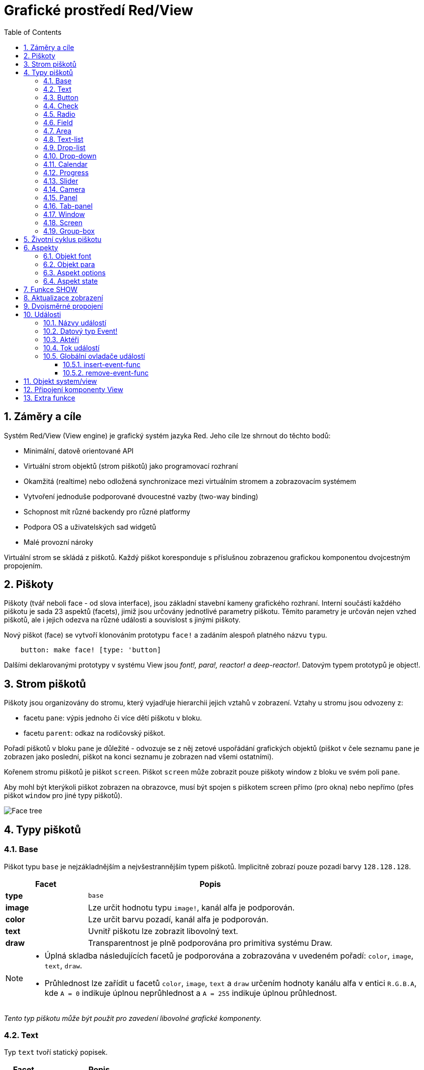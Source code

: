 = Grafické prostředí Red/View
:imagesdir: ../images
:toc:
:toclevels: 3
:numbered:

== Záměry a cíle

Systém Red/View (View engine) je grafický systém jazyka Red. Jeho cíle lze shrnout do těchto bodů:

* Minimální, datově orientované API
* Virtuální strom objektů (strom piškotů) jako programovací rozhraní
* Okamžitá (realtime) nebo odložená synchronizace mezi virtuálním stromem a zobrazovacím systémem
* Vytvoření jednoduše podporované dvoucestné vazby (two-way binding)
* Schopnost mít různé backendy pro různé platformy
* Podpora OS a uživatelských sad widgetů
* Malé provozní nároky

Virtuální strom se skládá z piškotů. Každý piškot koresponduje s příslušnou zobrazenou grafickou komponentou dvojcestným propojením.

== Piškoty

Piškoty (tvář neboli face - od slova interface), jsou základní stavební kameny grafického rozhraní.  Interní součástí každého piškotu je sada 23 aspektů (facets), jimiž jsou určovány jednotlivé parametry piškotu. Těmito parametry je určován nejen vzhed piškotů, ale i jejich odezva na různé události a souvislost s jinými piškoty.

Nový piškot (face) se vytvoří klonováním prototypu `face!` a zadáním  alespoň platného názvu `typu`.
```red
    button: make face! [type: 'button]
```
	
Dalšími deklarovanými prototypy v systému View jsou _font!,  para!, reactor! a deep-reactor!_. Datovým typem prototypů je object!. 

== Strom piškotů 

Piškoty jsou organizovány do stromu, který vyjadřuje hierarchii jejich vztahů v zobrazení. Vztahy u stromu jsou odvozeny z:

* facetu `pane`: výpis jednoho či více dětí piškotu v bloku.
* facetu `parent`: odkaz na rodičovský piškot.

Pořadí piškotů v bloku `pane` je důležité - odvozuje se z něj zetové uspořádání grafických objektů (piškot v čele seznamu `pane` je zobrazen jako poslední, piškot na konci seznamu je zobrazen nad všemi ostatními).

Kořenem stromu piškotů je piškot `screen`. Piškot `screen` může zobrazit pouze piškoty window z bloku ve svém poli `pane`.

Aby mohl být kterýkoli piškot zobrazen na obrazovce, musí být spojen s piškotem screen přímo (pro okna) nebo nepřímo (přes piškot `window` pro jiné typy piškotů).


image::face-tree.png[Face tree,align="center"]


== Typy piškotů 

=== Base 

Piškot typu `base` je nejzákladnějším a nejvšestrannějším typem piškotů. Implicitně zobrazí pouze pozadí barvy `128.128.128`.

[cols="1,3", options="header"]
|===

|Facet | Popis

|*type*	| `base`
|*image*	| Lze určit hodnotu typu `image!`, kanál alfa je podporován.
|*color*	| Lze určit barvu pozadí, kanál alfa je podporován.
|*text*     | Uvnitř piškotu lze zobrazit libovolný text.
|*draw*	    | Transparentnost je plně podporována pro primitiva systému Draw.
|===

[NOTE]
====
* Úplná skladba následujících facetů je podporována a zobrazována v uvedeném pořadí: `color`, `image`, `text`, `draw`.
* Průhlednost lze zařídit u facetů `color`, `image`, `text` a `draw` určením hodnoty kanálu alfa v entici `R.G.B.A`, kde `A = 0` indikuje úplnou neprůhlednost a `A = 255` indikuje úplnou průhlednost.

====

_Tento typ piškotu může být použit pro zavedení libovolné grafické komponenty._


=== Text 

Typ `text` tvoří statický popisek.

[cols="1,3", options="header"]
|===

|Facet | Popis
|*type*	| `'text`
|*text*	| Text popisku.
|*data*	| Hodnota, zobrazená jako text.
|*options*	| Podporovaná pole: `default`.
|===

Facet `data` je synchronizován v reálném čase s facetem `text` s použitím následujících pravidel:

* při změně facetu `text` je facet `data` nastaven na načítanou (`load`) hodnotu `text` nebo `none` nebo na `options/default`, je-li určeno
* při změně facetu `data` je facet `text` nastaven na utvářenou (`form`) hodnotu facetu `data`

Facet `options` přijímá následující vlastnosti:

* `default`: může být nastaven na libovolnou hodnotu, bude použit facetem `data`, vrací-li konverze facetu `text` hodnotu `none`, stejně jako u nenačítatelných řetězců.


=== Button 

Tento typ piškotu představuje jednoduché tlačítko.

[cols="1,4", options="header"]
|===
|Facet | Popis
|*type*	| `'button`
|*text*	| Popisek tlačítka.
|*image*	| Uvnitř tlačítka se zobrazí obrázek. Lze kombinovat s textem..
|===

[cols="1,1,3", options="header"]
|===
|Typ události | Ovladač | Popis
|*click*	| `on-click` | Spustí se při poklepu na tlačítko.
|===

'''

=== Check 

Tento typ představuje zatržítko s volitelným popiskem na levé či právé straně.

[cols="1,4", options="header"]
|===
|Facet | Popis
|*type*	| `'check`
|*text*	| Text popisku.
|*para*	| Pole `align` určuje, zda je text zobrazen na levé nebo pravé straně.
|*data*	| `true`:  zatrženo, `false`: nezatrženo (default).
|===

[cols="1,1,3", options="header"]
|===
|Event type | Ovladač | Popis
|*change* | `on-change` | Spustí se změnou stavu zatržení uživatelem.
|===

'''

=== Radio 

Tento typ představuje výběrové tlačítko s popiskem na levé či pravé straně. Ve skupině tlačítek na jednom panelu může být zvoleno pouze jedno tlačítko.

[cols="1,4", options="header"]
|===
|Facet | Popis
|*type*	| `'radio`
|*text*	| Text popisku.
|*para*	| Pole `align` určuje, zda je text zobrazen na levé (`left`) nebo pravé (`right`) straně.
|*data*	| `true`: vybráno, `false`: nevybráno (implicitní).
|===

[cols="1,1,3", options="header"]
|===
|Event type | Ovladač | Popis
|*change* | `on-change` | Spustí se změnou stavu po akci uživatele.

|===

'''

=== Field 

Tento typ představuje jednořádkové vstupní pole.

[cols="1,4", options="header"]
|===
|Facet | Popis
|*type*	| `'field`
|*text*	| Vkládaný text, hodnota read/write.
|*data*	| Hodnota, zobrazená jako text.
|*selected*|  Vybraný text (pair! none!).
|*options*	| Podporovaná pole: `default`.
|*flags*	| Zapnout či vypnout některé speciální vlastnosti polí (block!).
|===

Vybraný (`selected`) piškot řídí zvýraznění textu (read/write). Hodnota typu `pair!` označuje první a poslední vybraný znak. Hodnota `none` indikuje, že v poli není vybrán žádný text.

*Podporované flagy:*

* `no-border`: odstraní dekoraci okraje, vytvořenou výchozím frameworkem GUI.

* `password`: místo zadávaných znaků se zobrazují (\*).

Facet `data` je synchronizován v reálném čase s facetem `text` s použitím následujících pravidel:

* při změně facetu `text` je facet `data` nastaven na načítanou hodnotu `text` nebo `none` nebo na `options/default`, je-li určeno
* při změně facetu `data` je facet `text` nastaven na utvářenou hodnotu `data`

Facet `options` přijímá následující vlastnosti:

* `default`:  může být nastaven na libovolnou hodnotu, bude použit facetem `data`, vrací-li konverze facetu `text` hodnotu `none`, stejně jako u nenačítatelných řetězců.


[cols="1,1,3", options="header"]
|===

|Typ události | Ovladač | Popis
|*enter* | `on-enter` | Vyskytne se při každém stisku klávesnice Enter v poli.
|*change* | `on-change` | Vyskytne se při každém vložení hodnoty do pole.
|*select*| `on-select`| Vyskytne se při každém výběru textu myší nebo klávesnicí.
|*key* | `on-key` | Vyskytne se při každém stisku libovolné klávesnice v poli.
|===

'''

=== Area 

Tento typ představuje víceřádkové vstupní pole.

[cols="1,4", options="header"]
|===
|Facet | Popis
|*type*	| `'area`
|*text*	| Zadávaný text, hodnota read/write.
|*selected*| Vybraný text (pair! none!)
|*flags*| Zapnout či vypnout některé speciální vlastnosti (block!).
|===

Aspekt `selected` řídí zvýraznění textu (read/write). Hodnota typu `pair!` označuje první a poslední vybraný znak. Hodnota `none` indikuje, že v poli není vybrán žádný text.

*Podporované flagy:*

* `no-border`: odstraní dekoraci okraje, vytvořenou výchozím frameworkem GUI.

[NOTE]
====
* Může se objevit svislá posuvná lišta, jestliže oblast (area) nepojme všechny řádky textu (v budoucnu bude možné kontrolovat volbou `flags`).

====

[cols="1,1,2", options="header"]
|===
|Event type | Ovladač | Popis
|*change* | `on-change` | Vyskytne se při každém vložení hodnoty do oblasti.
|*select*| `on-select`| Vyskytne se po každém výběru textu myší nebo klávesnicí.
|*key*| `on-key`| Vyskytne se v dané oblasti při každém stisku klávesy.
|===


=== Text-list 

Tento typ představuje svislý seznam textových řetězců, zobrazený v pevném rámečku. Automaticky se objeví vertikální posuvník, jestliže se všechny řádky nevejdou do rámečku.

[cols="1,4", options="header"]
|===
|Facet | Popis
|*type*	| `'text-list`
|*data*	| Seznam zobrazovaných řetězců (block! hash!).
|*selected* | Index vybraného řetězce nebo hodnota none, není-li žádný vybrán (read/write).
|===

[cols="1,1,3", options="header"]
|===
|Event type | Ovladač | Popis
|*select* | `on-select` | Vyskytne se při výběru položky seznamu. Facet `selected` odkazuje na index starší vybrané položky.
|*change* | `on-change` | Vyskytne se po události `select`. Facet `selected` odkazuje na index nově vybrané položky.
|===

[NOTE]
====
* počet viditelných položek zatím nemůže být určen uživatelem.

====

'''

=== Drop-list 

Tento typ představuje vertikální seznam textových řetězců, zobrazený ve svinutelném rámečku. Automaticky se objeví svislý posuvník, přesahuje-li obsah velikost rámečku.

[cols="1,4", options="header"]
|===
|Facet | Popis
|*type*	| `'drop-list`
|*data*	| Seznam zobrazovaných řetězců (block! hash!).
|*selected* | Index vybraného řetězce nebo hodnota none, není-li žádný vybrán (read/write).
|===

Facet `data` přijímá libovolné hodnoty, avšak pouze hodnoty typu string jsou zařazeny do seznamu a zobrazeny. Neřetězcové hodnoty lze použít pro vytvoření asociativní řady (array) v níž řetězce slouží jako klíče. Facet `selected` je celočíselný index, počínající jedničkou, indikující pozici vybraného řetězce v seznamu, nikoliv ve facetu `data`.

*Podporované flagy:*

[NOTE, caption="Dosud nezavedeno"]
====
* `scrollable`: Ručně povolit vertikální scroll-bar.
====

[cols="1,1,3", options="header"]
|===
|Event type | Ovladač | Popis
|*select* | `on-select` | Vyskytne se při výběru položky v seznamu. Facet *selected* odkazuje na index starší vybrané položky.
|*change* | `on-change` | Vyskytne se po události `select`. Facet `selected` odkazuje na index nově vybrané položky.
|===

[NOTE]
====
* počet viditelných položek zatím nemůže být určen uživatelem.

====

'''

=== Drop-down 

Tento typ představuje editovatelné pole s vertikálním seznamem zobrazeným ve svinovacím rámečku. Automaticky se objeví svislý posuvník, překračuje-li obsah velikost rámečku.

[cols="1,4", options="header"]
|===
|Facet | Popis
|*type*	| `'drop-down`
|*data*	| Seznam zobrazovaných řetězců (block! hash!).
|*selected* | Index vybraného řetězce nebo hodnota none, není-li žádný vybrán (read/write).
|===

Facet `data` přijímá libovolné hodnoty avšak pouze hodnoty typu string jsou zařazeny do seznamu a zobrazeny. Neřetězcové hodnoty lze použít pro vytvoření asociativní řady, v níž řetězce slouží jako klíče. Facet `selected` je celočíselný index, počínající jedničkou, indikující pozici vybraného řetězce v seznamu.

*Podporované flagy:*

[NOTE, caption="Dosud nezavedeno"]

* `scrollable`: Ručně povolit vertikální scroll-bar.

[cols="1,1,3", options="header"]
|===
|Event type | Ovladač | Popis
|*select* | `on-select` | Vyskytne se při výběru položky v seznamu. Facet *selected* odkazuje na index starší vybrané položky.
|*change* | `on-change` | Vyskytne se po události `select`. Facet `selected` odkazuje na index nově vybrané položky.
|===

[NOTE]
====
* počet viditelných položek zatím nemůže být určen uživatelem

====

=== Calendar

Tento typ představuje měsíční Gregoriánský kalendář pro období od 1-Jan-1601 do 31-Dec-9999. 

[cols="1, 4", options="header"]
|===
|Facet| Description
|`type`| `'calendar`
|`data`| hodnota `date!`, která představuje vybraný den.
|===

[cols="1, 1, 3", options="header"]
|===
|Event type| Handler| Description
|`change`| `on-change`| Vyskytne se při výběru data v kalendáři.
|===

[NOTE]
====
* Implicitně je aspekt `data` nastaven na "dnes".
* hodnota `date!` nad nebo pod zadanými mezemi v kalendáři vybere minimální nebo maximální podporované datum.
====

=== Progress 

Tento typ představuje horizontální nebo vertikální průběhovou lištu.

[cols="1,4", options="header"]
|===
|Facet | Popis
|*type*	| `'progress`
|*data*	| Hodnota, představující průběh postupu (hodnota percent! nebo float!).
|===

[NOTE]
====
* Je-li pro zobrazení průběhu ve facetu `data` použita hodnota typu float, musí být v rozsahu od 0.0 do 1.0.

====


=== Slider 

Tento typ představuje kurzor, posuvný podél horizontální nebo vertikální osy.

[cols="1,4", options="header"]
|===
|Facet | Popis
|*type*	| `'slider`
|*data*	| Hodnota, představující pozici kurzoru (percent! nebo float!).
|===

[NOTE]
====
* Je-li pro zobrazení průběhu ve facetu `data` použita hodnota typu float, musí být v rozsahu od 0.0 do 1.0.

====


=== Camera 

Tento typ se používá k zobrazení "video camera feed".

[cols="1,4", options="header"]
|===
|Facet | Popis
|*type*	| `'camera`
|*data* 	| Seznam názvů kamer jako blok řetězců.
|*selected* | Vybraný název kamery ze seznamu `data`, s použitím celočíselného indexu. Nastaveno-li na `none`, není "camera feed" povolen.
|===

[NOTE]
====
* Facet `data` je implicitně nastaven na `none`. Během prvního volání je připraven seznam kamer k zobrazení v piškotu kamery.
* Je možné zachytit obsah piškotu kamery s použitím `to-image` na piškotu.

====


=== Panel 

Panel je kontejner pro další piškoty.

[cols="1,4", options="header"]
|===
|Facet | Popis
|*type*	| `'panel`
|*pane* 	| Blok dětských piškotů. Pořadí v bloku určuje jejich zetové pořadí při zobrazení.
|===

[NOTE]
====
* Souřadnice pro `offset` (odsazení) dětí jsou vztaženy k levému hornímu rohu rodiče.
* Piškoty dětí jsou vloženy do rámečku (frame) panelu.

====


=== Tab-panel 

Tab-panel je seznam karet (panelů), z nichž pouze jedna může být v daném okamžiku viditelná. Seznam názvů těchto karet je zobrazen jako "tabs" a používá se k přepínání mezi kartami.

[cols="1,4", options="header"]
|===
|Facet | Popis
|*type*	| `'tab-panel`
|*data*	| Blok názvů karet (hodnoty string).
|*pane* 	| Seznam panelů, odpovídající seznamu karet (block!).
|*selected* | Index vybraného panelu nebo hodnota none (integer!, read/write).
|===


[cols="1,1,3", options="header"]
|===
|Event type | Ovladač | Popis
|*change*	| on-change | Vyskytne se při výběru nové karty. Facet `event/picked` obsahuje index nově vybrané karty. Vlastnost `selected` je aktualizována ihned po této události.
|===

[NOTE]
====
* K řádnému zobrazení panelu s kartami je zapotřebí aby facety `data` i `pane` byly řádně vyplněny.
* Obsahuje-li facet `pane` víc panelů než zadaných karet, budou ignorovány.
* Při přidávání či odebírání karty musí být odpovídající panel rovněž přidán či odebrán v/ze seznamu `pane`.

====


=== Window 

Reprezentuje okno, zobrazené na monitoru počítače.

[cols="1,4", options="header"]
|===
|Facet | Popis
|*type*	| `'window`
|*text*	| Název okna (string!).
|*offset* | Odsazení okna od levého horního rohu obrazovky, nezahrnujíce v to dekoraci rámečku okna (pair!).
|*size*	| Velikost okna bez dekorací rámečku (pair!).
|*flags*	| Zapíná či vypíná některé speciální vlastnosti okna (block!).
|*menu*	| Zobrazí nabídkovou lištu v okně (block!).
|*pane* 	| Seznam piškotů, zobrazených uvnitř okna (block!).
|*selected* | Výběr piškotu, jež se stane nositelem zaměření (object!).
|===

*Podporované flagy:*

* `modal`: učiní okno modálním, zneplatňujíce všechna předtím otevřená okna
* `resize`: umožní změnu velikosti okna (implicitní je pevná velikost, nikoliv měnitelná).
* `no-title`: nezobrazovat název okna
* `no-border`: odebrat dekorace rámečku okna
* `no-min`: odebrat tlačítko 'minimalizovat' z přesuvné lišty okna
* `no-max`: odebrat tlačítko 'maximalizovat' z přesuvné lišty okna 
* `no-buttons`: odebrat všechna tlačítka z přesuvné lišty okna
* `popup`: alternativní menší dekorace rámečku (jen u Windows).

[NOTE]
====
* Použití klíčového slova `popup` na počátku bloku se specifikacemi menu vynutí implicitně kontextuální menu v okně namísto nabídkové lišty.

====


=== Screen 

Představuje grafickou zobrazovací jednotku, připojenou k počítači (obvykle monitor).  

[cols="1,4", options="header"]
|===
|Facet | Popis
|*type*	| `'screen`
|*size*	| Velikost zobrazení monitoru v pixelech. Nastaveno při startu prostředím View engine (pair!).
|*pane* 	| Seznam zobrazovaných oken na monitoru (block!).
|===

Všechny zobrazené piškoty oken musí být dětmi piškotu screen.


=== Group-box 

Group-box je kontejner pro jiné piškoty s viditelným rámečkem. _Tento dočasný formát bude odebrán až bude k dispozici podpora pro facet `edge`_.

[cols="1,4", options="header"]
|===
|Facet | Popis
|*type*	| `'group-box`
|*pane* 	| Blok s dětskými piškoty. Pořadí v bloku určuje zetové pořadí (z-order) při zobrazení.
|===

[NOTE]
====
* Souřadnice odsazení (offset) dětí jsou relativní k levému hornímu rohu group-boxu.
* Dětské piškoty jsou připojeny do rámečku group-boxu.

====


== Životní cyklus piškotu 

. Piškot (face) je vytvořen pomocí prototypu `face!`.
. Je vložen do stromu piškotů spojeného s piškotem screen. 
. Je zobrazen na monitoru příkazem `show`. 
.. v tomto okamžiku jsou přiděleny systémové zdroje 
.. blok `face/state` je nastaven.
. Odebráním piškotu z aspektu pane je odebrán ze zobrazení. 
. Vymizí-li odkazy na piškot, postará se garbage collector o uvolnění obsazených zdrojů.

[NOTE]
====
* U aplikací, hladových na zdroje, lze použít funkci `free` pro manuální uvolnění systémových zdrojů.

====

== Aspekty 

Pole piškotu zvané *facet* (aspekt) určuje jeho různé vlastnosti.

Seznam vytvořených aspektů:

[cols="1,1,1,1,4", options="header"]
|===

|Facet | Datatype | Povinné? | Použití | Popis

|*type*	| word!			| yes	|  all	| Interně používané pro ověření, že je objekt strukturován jako piškot.
|*offset*	| pair!			| yes	|  all	| Odsazení od piškotu rodiče vlevo nahoře.
|*size*	| pair!			| yes	|  all	| Velikost piškotu.
|*text*	| string!		| no	|  all	| Text, zobrazený v piškotu. Atributy textu jsou určeny facety `font` a `para`.
|*image*	| image!		| no	|  some	| Obraz na pozadí piškotu.
|*color*	| tuple!		| no	|  some	| Barva pozadí piškotu ve formátu R.G.B nebo R.G.B.A.
|*menu*	| block! 		| no	|  all	| Lišta nabídky (menu) nebo kontextuálního menu.
|*data*	| any-type!		| no	|  all	| Data o stavu piškotu a další relevantní informace.
|*enabled?*	| logic!		| yes	|  all	| Umožnit nebo znemožnit události vstupu v piškotu. 
|*visible?*	| logic!		| yes	|  all	| Zobrazit či skrýt piškot.
|*selected?*	| integer!, pair!, object! | no	|  some	| Index aktuálně vybraného elementu seznamu.
|*flags*	| block!, word!		| no	|  some	| Seznam speciálních klíčových slov, měnících zobrazení nebo chování piškotu.
|*options*	| block! 		| no	|  some	| Další vlastnosti piškotu ve formátu [name: value].
|*parent*	| object! 		| no	|  all	| Odkaz na rodičovský piškot (pokud existuje).
|*pane*	| block! 		| no	|  some	| Seznam dětí (child faces), zobrazených uvnitř piškotu.
|*state*	| block! 		| no	|  all	| Informace o interním stavu piškotu (používané pouze prostředím View engine).
|*rate*	| integer! time! | no	|  all	| Časovač piškotu. Periodicky spouští událost `time`. Celé číslo udává frekvenci v Hz, `time!` nastavuje interval a `none` činnost končí.
|*edge*	| object! 		| no	|  all	| _(vyhrazeno pro budoucí použití)_
|*para*	| object! 		| no	|  all	| Nastavení úpravy textu v odstavci - počátek, okraje, odsazení, tabulátor, rolování textu a další.
|*font*	| object! 		| no	|  all	| Nastavení vlastností fontu (style, velikost, barva, zarovnání, a jiné) pro piškot.
|*actors*	| object!		| no	|  all	| Uživatelsky vytvořené ovladače událostí. 
|*extra*	| any-type!		| no	|  all	| Volitelná uživatelská data připojená k piškotu.
|*draw*	| block! 		| no	|  all	| Seznam příkazů Draw, jež mají být provedeny v piškotu.

|===

Seznam globálně použitelných flagů pro facet `flags`:

[cols="1,4", options="header"]
|===

|Flag | Popis
|*all-over* | Poslat všechny události `over` do piškotu.
|===

Ostatní specifické flagy piškotů jsou dokumentovány v příslušných sekcích.

[NOTE]
====
* Nepovinné facety mohou být nastaveny na `none`.
* Velikosti `offset` a `size` se určují v pixelech;
* Hodnoty pro `offset` a `size` lze někdy před zobrazením nastavit na `none`. Systém View se postará o jejich nastavení (jako u panelů v typu `tab-panel`).
* Pořadí zobrazení (odzadu dopředu): color, image, text, draw.

====

=== Objekt font

Objekt *font* je instance prototypu `font!`. Instance prototypu se vytvoří příkazem:

```red
   font: make font! [field: value ...]

```
Na jeden objekt font mohou odkazovat aspekty `font` více piškotů, což umožňuje ovládat vlastnosti fontu z jednoho místa pro celou skupinu piškotů.

Při deklaraci se název atributu uvádí za pomlčkou, například *font-name*.

[cols="1,1,1,3", options="header"]
|===
|Field| Datatype| Mandatory?| Popis
|name| string!| no| Platný název fontu, instalovaného v OS.
|size| integer!| no| Velikost fontu v bodech (points).
|style| word!, block!| no| Styl nebo blok stylů.
|angle| integer!| yes| Sklon textu ve stupních (default is `0`).
|color| tuple!| yes| Barva fontu ve formátu R.G.B nebo R.G.B.A.
|anti-alias?| logic!, word!| no| Režim vyhlazení (active/inactive or special mode). 
|shadow| _(reserved)_| no| _(reserved for future use)_
|state| block!| no| Informace o interním stavu piškotu _(používané pouze prostředím View_.
|parent| block!| no| Interní odkaz na rodičovský piškot _(používané pouze prostředím View)_.
|===

[NOTE]
====
* Nepovinné facety mohou byt nastaveny na hodnotu `none`.
* Pole `angle` zatím nepracuje jak má.
* V budoucnu se hodnoty všech polí mají stát nepovinné.

====

Nabízené styly fontů:

* `bold`
* `italic`
* `underline`
* `strike`

Nabízené režimy vyhlazení:

* active/inactive (`anti-alias?: yes/no`)
* ClearType mode (`anti-alias?: 'ClearType`)

=== Objekt para

Objekt *para* je instance prototypu `para!`. Instance prototypu se vytvoří příkazem:

```red
   para: make para! [field: value ...]

```
Na jeden objekt para mohou odkazovat aspekty `para` více piškotů, což umožňuje ovládat vlastnosti odstavce z jednoho místa pro celou skupinu piškotů.

[cols="1,1,3" options="header"]
|===
|Field| Datatype| Description

|origin| _(reserved)_| _(reserved for future use)_
|padding| _(reserved)_| _(reserved for future use)_
|scroll| _(reserved)_| _(reserved for future use)_
|align| word!| Nastavení horizontálního přiřazení textu: _left, center, right_.
|v-align| _(reserved)_| Nastavení vertikálního přiřazení textu:  _top, middle, bottom_.
|wrap?| logic!| Povolit zarovnání (wrapping) textu.
|parent| block!| Interní odkaz na rodičovský piškot. 
|===

[NOTE]
====
* Všechna pole objektu para mohou být nastavena na hodnotu `none`.

====


=== Aspekt options

Aspekt options obsahuje volitelné parametry, kterými se zadává specifické chování piškotu:

[cols="1,4" options="header"]
|===
|Option| Popis
|*drag-on*| Možné volby jsou: `'down`, `'mid-down`, `'alt-down`, `'aux-down`. Používá se pro operace drag'n drop.
|*offset*| Odsazení okna od levého horního rohu obrazovky v pixelech ve formátu `pair!`.
|*size*| Velikost okna v pixelech ve formátu `pair!`.
|===

=== Aspekt state

_Následující informace je uváděna jen pro úplnost, při normálním používání by aspekt `state` neměl být používán. Lze jej ovšem použít, když uživatel volá OS API přímo nebo když je zapotřebí změnit chování View engine._

[cols="1,4", options="header"]
|===
|Position/Field | Popis
|*1 (handle)*	|  Na operačním systému závislý ovladač pro grafický objekt (`integer!`).
|*2 (changes)* | 'Bit flags array' označení, který facet byl změněn od posledního volání fce `show` (`integer!`).
|*3 (deferred)* | Seznam odložených změn od posledního volání funkce `show`, kdy aktualizace v reálném čase jsou vypnuty (`block!`, `none!`).
|*4 (drag-offset)* | Uchovává výchozí pozici kurzoru myši při vstupu do režimu vlečení piškotu (`pair!`, `none!`).
|===

[NOTE]
====
* After a call to `show`, `changes` field is reset to 0 and `deferred` field block is cleared.
* A `handle!` datatype will be used in the future for opaque OS handles.

====
	

== Funkce SHOW 

*Syntaxe*
----
show <face>
    
<face>: klon prototypu face!
----   

*Popis*

Tato funkce se používá pro aktualizaci piškotu nebo seznamu piškotů na monitoru. Řádně zobrazen může být ten piškot, na který odkazuje strom piškotů, spojený s piškotem screen. Při prvním volání jsou přiřazeny systémové zdroje, je nastaven facet `state` a grafický komponent je zobrazen na monitoru. Následná volání budou na monitoru reflektovat jakoukoliv změnu piškotu. Je-li definován facet `pane`, bude funkce `show` rekurzivně aplikována i na piškoty dětí.


== Aktualizace zobrazení anchor:realtime-vs-deferred-updating[]

View engine má dva různé režimy pro aktualizaci zobrazení po úpravě stromu piškotů: 

* Aktualizace v reálném čase: jakákoli změna piškotu je okamžitě zobrazena v monitoru.

* Odložená aktualizace: žádné změny nejsou přeneseny na monitor, dokud se pro piškot nebo pro jeho rodiče nezavolá funkce `show`.

Přechod mezi těmito dvěma režimy je řízen slovem `system/view/auto-sync?` : je-li nastaveno na `yes`, realizuje se aktualizace v reálném čase (implicitní nastavení), je-li nastaveno na `no`, View engine odloží všechny aktualizace.

Motivací pro implicitně nastavenou aktualizaci v reálném čase jsou:

* Jednodušší a kratší zdrojový kód, neboť není zapotřebí volat `show` po každé změně piškotu.
* Menší penzum k pamatování pro začátečníky.
* Postačující pro jednoduché či prototypové aplikace.
* Zjednodušuje experimentování z konzoly.

Odložená aktualizace realizuje mnoho změn na monitoru zároveň, což vede ke snížení zádrhelů a je rychlejší.

[NOTE]
====
* Prostředí Rebol/View podporuje pouze režim odložené aktualizace.

====

== Dvojsměrné propojení 

Piškoty se při svém propojení s řadami (series), použitými ve facetech, opírají o vlastnický systém Redu. Jakákoli změna v některém z facetu je piškotem detekována a vyřízena ve shodě s aktuálně nastaveným režimem aktualizace ( realtime or deferred).

Na druhé straně změny, provedené v zobrazených grafických objektech, jsou okamžitě reflektovány v odpovídajících facetech. Například, zápis do piškotu `field` reflektuje vstup do facetu `text` v živém režimu.

Toto dvojsměrné propojení zjednodušuje programování interakce s grafickými objekty bez potřeby jakéhokoliv specifického API. Zcela postačí úprava facetů s použitím akcí pro řady (series).

Příklad:
----
view [
    list: text-list data ["John" "Bob" "Alice"]
    button "Add" [append list/data "Sue"]
    button "Change" [lowercase list/data/1]
]
----

== Události 

=== Názvy událostí 

[cols="1,1,3", options="header"]
|===
|Jméno | Typ vstupu | Příčina
|*down*	| mouse | Left mouse button pressed.	
|*up*		| mouse | Left mouse button released.
|*mid-down*	| mouse | Middle mouse button pressed.
|*mid-up*	| mouse | Middle mouse button released.
|*alt-down*	| mouse | Right mouse button pressed.
|*alt-up*	| mouse | Right mouse button released.
|*aux-down*	| mouse | Auxiliary mouse button pressed.
|*aux-up*	| mouse | Auxiliary mouse button released.
|*drag-start*	| mouse | A face dragging starts.
|*drag*		| mouse | A face is being dragged.
|*drop*		| mouse | A dragged face has been dropped.
|*click*		| mouse | Left mouse click (button widgets only).
|*dbl-click*	| mouse | Left mouse double-click.
|*over*		| mouse | Kurzor myši přechází přes piškot. Tato událost vzniká jednou, když kurzor vstupuje na piškot a jednou, když jej opouští. Pokud facet `flags` obsahuje flag `all-over`, jsou rovněž produkovány všechny mezilehlé události
|*move*		| mouse | A window has moved.
|*resize*		| mouse | A window has been resized.
|*moving*		| mouse | A window is being moved.
|*resizing*		| mouse | A window is being resized.
|*wheel*| mouse| The mouse wheel is being moved.
|*zoom*		| touch | A zooming gesture (pinching) has been recognized.
|*pan*			| touch | A panning gesture (sweeping) has been recognized.
|*rotate*		| touch | A rotating gesture (sweeping) has been recognized.
|*two-tap*	| touch | A double tapping gesture has been recognized.
|*press-tap*	| touch | A press-and-tap gesture has been recognized.
|*key-down*	| keyboard | A key is pressed down.
|*key*			| keyboard | Byl zadán znak nebo stisknuta speciální klávesa (kromě control, shift a nabídkové klávesy).
|*key-up*	| keyboard | A pressed key is released.
|*enter*		| keyboard | Enter key is pressed down.
|*focus*		| any	| A face just got the focus.
|*unfocus*		| any	| A face just lost the focus.
|*select*		| any 	| A selection is made in a face with multiple choices.
|*change*		| any 	| Vyskytla se změna v piškotu, přijímající vstup uživatele (text nebo výběr ze seznamu).
|*menu*		| any 	| A menu entry is picked.
|*close*		| any 	| A window is closing.
|*time*		| timer | Proběhla prodleva, nastavená facetem `rate` piškotu.
|===

[NOTE]
====
* Dotekové (touch) události nejsou realizovatelné ve Windows XP.
* Jedna či více _pohybových_ událostí vždy předchází událost `move`.
* Jedna či více událostí _měnících rozměr_ vždy předchází událost `resize`.

====

=== Datový typ Event! 

Hodnota události je opaktní objekt, obsahující všechny informace o dané události. K polím události se přistupuje pomocí cesty (path notation).

[cols="1,4", options="header"]
|===
|Field | Returned value
|*type*		| Typ události (`word!`).
|*face*		| Piškot, ve kterém došlo k události (`object!`).
|*window*	| Piškot okna, ve kterém došlo k události (`object!`).
|*offset*	| Odsazení kurzoru myši od piškotu při vzniku události (`pair!`). Pro události gest se vracejí souřadnice středu.
|*key*		| Stisknutá klávesa (`char!`, `word!`).
|*picked*	| Nová položka, vybraná v piškotu (`integer!`, `percent!`). Pro událost `wheel` vrací počet kroků rotace. Pozitivní hodnota indikuje pootočení kolečka vpřed, od uživatele; negativní hodnota indikuje pootočení kolečka zpět, směrem k uživateli. Pro událost `menu` se vrací odpovídající ID nabídky. (`word!`) U zoomovacího gesta se vrací procentní hodnota představující relativní zvětšení/zmenšení. U jiných gest je tato hodnota prozatím závislá na systému (Windows: `allArguments`, pole z GESTUREINFO)
|*flags*		| Vrací seznam s jedním či více flagy (viz list níže) (`block!`).
|*away?*		| Vrací `true`, opouští-li kurzor hranice piškotu (`logic!`). Platí pouze při aktivní události `over`. 
|*down?*		| Vrací true při stisknutí levého tlačítka myši (`logic!`).
|*mid-down?*	| Vrací true při stisknutí prostředního tlačítka myši (`logic!`).
|*alt-down?*	| Vrací true při stisknutí pravého tlačítka myši (`logic!`).
|*ctrl?*		| Vrací true při stisku klávesy CTRL (`logic!`).
|*shift?*	| Vrací true při stisku klávesy SHIFT (`logic!`).
|===

Seznam možných flagů z `event/flags`:

* `away`
* `down`
* `mid-down`
* `alt-down`
* `aux-down`
* `control`
* `shift`

[NOTE] Všechna pole (kromě `type`) jsou pouze pro čtení. Nastavení pole `type` je používáno pouze interně prostředím View.

Zde je seznam specielních kláves, vracených jako slova polem `event/key`:

* `page-up`
* `page-down`
* `end`
* `home`
* `left`
* `up`
* `right`
* `down`
* `insert`
* `delete`
* `F1`
* `F2`
* `F3`
* `F4`
* `F5`
* `F6`
* `F7`
* `F8`
* `F9`
* `F10`
* `F11`
* `F12`

Následující názvy kláves mohou být vráceny polem `event/key` pouze pro sdělení `key-down` a `key-up`:

* `left-control`
* `right-control`
* `left-shift`
* `right-shift`
* `left-menu`
* `right-menu`


=== Aktéři 

Aktéři (actors) jsou ovládací funkce pro události View engine. Jsou definovány v objektu, vytvořeném volnou formou (nemají prototyp) a odkazuje na ně facet `actors` . Všichni aktéři mají stejný blok specifikací.

*Syntaxe*
----
on-<event>: func [face [object!] event [event!]]
    
<event> : jakýkoliv platný název události (viz tabulka výše)
face    : piškot, který je příjemcem události
event   : hodnota události.
----
Kromě událostí GUI je také možné definovat aktéra `on-create`, který je volán při prvním zobrazení piškotu, ještě před tím, než jsou pro něj alokovány systémové zdroje. Na rozdíl od jiných aktérů má `on-create` pouze jeden argument a to `face`.

*Vratná hodnota*
----
'stop : opustí smyčku událostí.
'done : zabrání události přetéci do jiného piškotu.
----
Ostatní vratné hodnoty nemají žádný účinek.

=== Tok událostí 

Události jsou obvykle generovány pro určitou pozici na obrazovce a jsou přiřazeny k nejbližšímu čelnímu (front) piškotu. Událost ovšem cestuje od jednoho piškotu ke druhému v hierarchii předchůdců ve dvou směrech, obecně známých jako:

* *odchycení (capturing) události*: událost postupuje od piškotu `window` k čelnímu (front) piškotu, kde vznikla. Pro každý piškot je generována událost `detect` a volán odpovídající ovladač (handler), pokud existuje.

* *probublávání (bubbling) události*: událost postupuje od piškotu k rodičovskému oknu. Pro každý piškot je volán lokální ovladač události.


image::event-flow.png[Event flow,align="center"]

Typická cesta toku událostí:

. Na tlačítku je generována událost `click`, zpracovávají se globální ovladače (viz další odstavec).
. Začíná etapa odchycení události:
.. Nejprve se událost dostane k piškotu `window`, je volán jeho ovladač `on-detect`.
.. Poté se událost dostane k piškotu `panel`, je volán jeho ovladač `on-detect`.
.. Nakonec se událost dostane k piškotu `button`, je volán jeho ovladač `on-detect`.
. Začíná etapa probublávání události:
.. Nejprve se událost dostane k piškotu `button`, je volán jeho ovladač `on-click`.
.. Poté se událost dostane k piškotu `panel`, je volán jeho ovladač `on-click`.
.. Nakonec se událost dostane k piškotu `window` a je volán jeho ovladač `on-click`.

[NOTE]
====
* Zrušení události se docílí vrácením slova `'done` z jakéhokoli ovladače.
* Odchycení události není implicitně povoleno z kapacitních důvodů. Odchycení povolíte nastavením `system/view/capturing?: yes`.

====

=== Globální ovladače událostí

Před vstupem do cesty toku událostí je možné zajistit specifické předzpracování použitím takzvaných "globálních ovladačů událostí". Jsou k disposici následující API pro jejich přidání a odebrání.

==== insert-event-func

*Syntaxe*
----
insert-event-func <handler>

<handler> : funkce ovladače nebo blok kódu pro předzpracování události
    
specifikace funkce ovladače:: func [face [object!] event [event!]]
----    
*Vratná hodnota*
----
Nově přidaná funkce ovladače (function!).
----    
*Popis*

Instaluje funkci globálního ovladače, která umí předzpracovat události před tím, než se dostanou k ovladačům piškotu. Pro každou událost jsou volány všechny globální ovladače, takže kód těla ovladače potřebuje být optimalizován na rychlost a využití paměti. Je-li jako argument poskytnut blok, je konvertován na funkci s použitím konstruktoru `function`.

Vratná hodnota funkce ovladače:

* `none`  : událost může být zpracována jinými ovládači (`none!`).
* `'done` :  jiné globální ovladače jsou přeskočeny ale událost je šířena k dětským piškotům (`word!`).
* `'stop` : opustit smyčku událostí (`word!`).

Vrací se odkaz na funkci ovladače a ten by měl být uložen, má-li být ovladač později odebrán.


==== remove-event-func

*Syntaxe*
----
remove-event-func <handler>

<handler> : předchozí instalovaná funkce ovladače události
----
*Popis*

Zneplatní předchozí instalovaný globální ovladač události jeho odebráním z interniho seznamu.

== Objekt system/view 

[cols="1,4", options="header"]
|===
|Word | Popis
|*screens* | Seznam piškotů `screen`, reprezentujících připojená zobrazení.
|*event-port* | _reserved for future use_
|*metrics* | _reserved for future use_
|*platform* | Nízko úrovňový platformní kód prostředí View (includes backend code).
|*VID* | Procesní kód VIDu.
|*handlers* | Seznam globálních ovladačů událostí
|*reactors* | Interní asociativní tabulka pro reaktivní piškoty a jejich akční bloky.
|*evt-names* | Interní tabulka pro konverzi události na název aktéra.
|*init* | Inicializační funkce z View engine; případně může být volána i uživatelem.
|*awake* | Funkce vstupního bodu pro hlavní 'high-level' události.
|*capturing?* | `yes` = umožňuje etapu odchycení události a  generování událostí `detect` (impicitně `no`).
|*auto-sync?* | `yes` = aktualizace piškotů v reálném čase (default), `no` = odložená aktualizace piškotů.
|*debug?* |  `yes` = výstup verbózních záznamů interních událostí prostředí View (implicitně `no`).
|*silent?* | `yes` = nehlásit procestní chyby dialektů VID nebo Draw (implicitně `no`).
|===


== Připojení komponenty View 

Komponenta View není implicitně připojena při kompilaci. Za účelem jejího připojení musí hlavní skript Redu deklarovat svou závislost v záhlaví použitím pole `Needs` :
----
Red [
    Needs: 'View
]
----
[NOTE] Při použití konzol, automaticky generovaných binárkou `red`, je komponenta View implicitně připojena na podporujících platformách; pole `Needs` v záhlaví tedy není požadováno ve skriptech, spouštěných z těchto konzol.

== Extra funkce 

[cols="1,4", options="header"]
|===
|Function | Popis
|*view* | Zobrazit na monitoru okno ze stromu poškotů nebo z bloku kódu VID. Zavede smyčku událostí, pokud není použito upřesnění (refinement) `/no-wait`.
|*unview* | Zruší jedno či více oken.
|*layout* | Přemění blok kódu VID na strom piškotů.
|*center-face* | Vystředí piškot relativně ke svému rodiči.
|*dump-face* | Poskytne kompaktní popis stromové struktury piškotů (pro účely ladění).
|*do-actor* | Vyhodnotí ručně aktéra piškotu.
|*do-events* | Spustí smyčku událostí (optionally just process pending events and return).
|*draw* | Vykreslí blok dialektu Draw do obrázku.
|*to-image* | Přemění jakýkoliv vykreslovaný piškot na obrázek.
|*set-focus*| Nastaví focus na určený piškot (face). 
|*size-text* | Změří v pixelech velikost textu v piškotu (berouce v úvahu vybraný font).
|===







